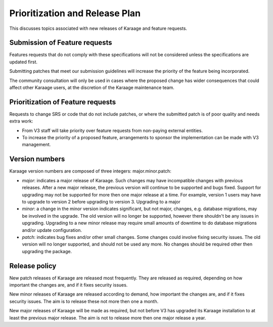 Prioritization and Release Plan
===============================
This discusses topics associated with new releases of Karaage and feature
requests.

Submission of Feature requests
------------------------------
Features requests that do not comply with these specifications will not be
considered unless the specifications are updated first.

Submitting patches that meet our submission guidelines will increase the
priority of the feature being incorporated.

..  actdiag::

   actdiag {
        A [label="Submit SRS change"]
        BB [label="Comunity consultation (optional)"]
        B [label="SRS change approved"]
        C [label="Submit compliance bug"]
        DD [label="Design change"]
        D [label="Submit patch"]
        EE [label="Comunity consultation (optional)"]
        E [label="Patch approved"]
        F [label="Close compliance bug"]
        A -> BB -> B -> C -> DD -> D -> EE -> E -> F

        lane {
           label = "Submitter"
           A
           C
           D
        }
        lane {
          label = "Karaage community"
          BB
          EE
        }
        lane {
           label = "Karaage team"
           B
           E
           F
        }
   }

The community consultation will only be used in cases where the proposed change
has wider consequences that could affect other Karaage users, at the discretion
of the Karaage maintenance team.

Prioritization of Feature requests
----------------------------------
Requests to change SRS or code that do not include patches, or where the
submitted patch is of poor quality and needs extra work:

*   From V3 staff will take priority over feature requests from non-paying
    external entities.
*   To increase the priority of a proposed feature,
    arrangements to sponsor the implementation can be made with V3 management.


Version numbers
---------------
Karaage version numbers are composed of three integers: major.minor.patch:

*   *major*: indicates a major release of Karaage. Such changes may have
    incompatible changes with previous releases. After a new major release, the
    previous version will continue to be supported and bugs fixed. Support for
    upgrading may not be supported for more then one major release at a time.
    For example, version 1 users may have to upgrade to version 2 before
    upgrading to version 3. Upgrading to a major

*   *minor*: a change in the minor version indicates significant, but not major,
    changes, e.g.  database migrations, may be involved in the upgrade. The old
    version will no longer be supported, however there shouldn't be any issues
    in upgrading.  Upgrading to a new minor release may require small amounts of
    downtime to do database migrations and/or update configuration.

*   *patch*: indicates bug fixes and/or other small changes. Some changes could
    involve fixing security issues. The old version will no longer supported, and
    should not be used any more. No changes should be required other then
    upgrading the package.

Release policy
--------------
New patch releases of Karaage are released most frequently. They are released
as required, depending on how important the changes are, and if it fixes
security issues.

New minor releases of Karaage are released according to demand, how important
the changes are, and if it fixes security issues. The aim is to release these
not more then one a month.

New major releases of Karaage will be made as required, but not before V3 has
upgraded its Karaage installation to at least the previous major release. The
aim is not to release more then one major release a year.
